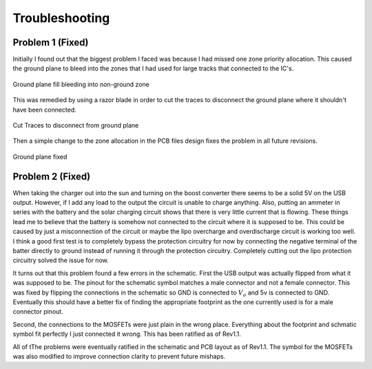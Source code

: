 Troubleshooting
================

Problem 1 (Fixed)
-----------------
Initially I found out that the biggest problem I faced was because I had missed one zone priority allocation. This caused the ground plane to bleed into the zones that I had used for large tracks that connected to the IC's.

.. figure:: Pictures/PCB_bad.png
        :width: 500px
        :align: center
        :height: 250px
        :alt: Bad PCB
        :figclass: align-center

        Ground plane fill bleeding into non-ground zone

This was remedied by using a razor blade in order to cut the traces to disconnect the ground plane where it shouldn't have been connected.


.. figure:: Pictures/Trace_Cut.jpg
        :width: 500px
        :align: center
        :height: 250px
        :alt: Bad PCB
        :figclass: align-center

        Cut Traces to disconnect from ground plane

Then a simple change to the zone allocation in the PCB files design fixes the problem in all future revisions. 

.. figure:: Pictures/PCB_good.png
        :width: 500px
        :align: center
        :height: 250px
        :alt: Bad PCB
        :figclass: align-center

        Ground plane fixed

Problem 2 (Fixed)
-----------------------
When taking the charger out into the sun and turning on the boost converter there seems to be a solid 5V on the USB output. However, if I add any load to the output the circuit is unable to charge anything. 
Also, putting an ammeter in series with the battery and the solar charging circuit shows that there is very little current that is flowing. These things lead me to believe that the battery is somehow not connected to the circuit where it is supposed to be. 
This could be caused by just a misconnection of the circuit or maybe the lipo overcharge and overdischarge circuit is working too well. 
I think a good first test is to completely bypass the protection circuitry for now by connecting the negative terminal of the batter directly to ground instead of running it through the protection circuitry. Completely cutting out the lipo protection circuitry solved the issue for now.

It turns out that this problem found a few errors in the schematic. First the USB output was actually flipped from what it was supposed to be. The pinout for the schematic symbol matches a male connector and not a female connector.
This was fixed by flipping the connections in the schematic so GND is connected to :math:`V_o` and 5v is connected to GND. Eventually this should have a better fix of finding the appropriate footprint as the one currently used is for a male connector pinout. 

Second, the connections to the MOSFETs were just plain in the wrong place. Everything about the footprint and schmatic symbol fit perfectly I just connected it wrong. This has been ratified as of Rev1.1.

All of tThe problems were eventually ratified in the schematic and PCB layout as of Rev1.1. The symbol for the MOSFETs was also modified to improve connection clarity to prevent future mishaps.


